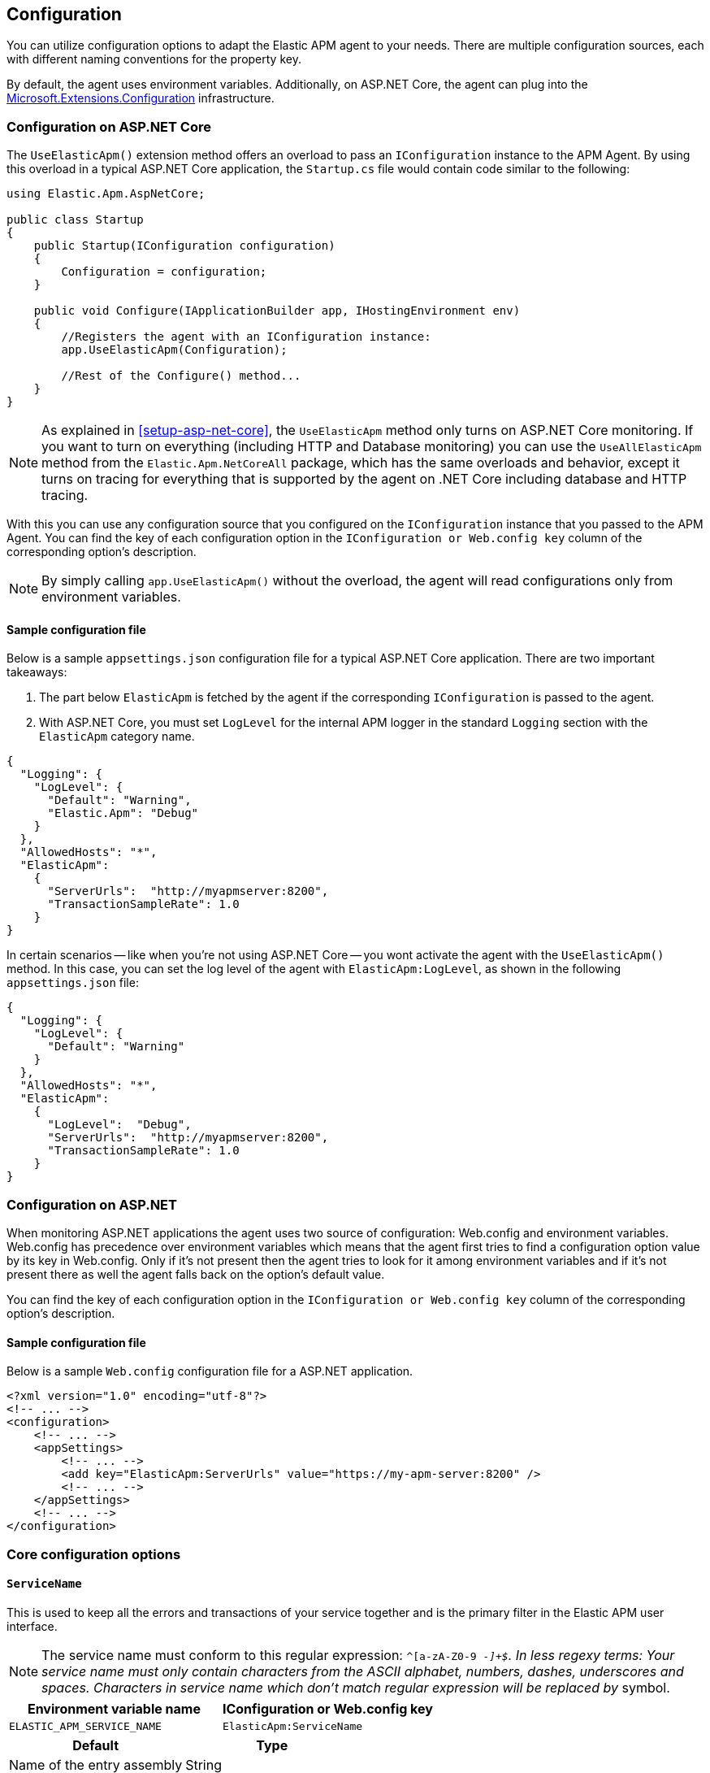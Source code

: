 ifdef::env-github[]
NOTE: For the best reading experience,
please view this documentation at https://www.elastic.co/guide/en/apm/agent/dotnet[elastic.co]
endif::[]

[[configuration]]
== Configuration

You can utilize configuration options to adapt the Elastic APM agent to your needs. There are multiple configuration sources, each with different naming conventions for the property key.

By default, the agent uses environment variables. Additionally, on ASP.NET Core, the agent can plug into the https://docs.microsoft.com/en-us/aspnet/core/fundamentals/configuration/?view=aspnetcore-2.2[Microsoft.Extensions.Configuration] infrastructure.

[[configuration-on-asp-net-core]]
=== Configuration on ASP.NET Core
The `UseElasticApm()` extension method offers an overload to pass an `IConfiguration` instance to the APM Agent. By using this overload in a typical ASP.NET Core application, the `Startup.cs` file would contain code similar to the following:

[source,csharp]
----
using Elastic.Apm.AspNetCore;

public class Startup
{
    public Startup(IConfiguration configuration)
    {
        Configuration = configuration;
    }

    public void Configure(IApplicationBuilder app, IHostingEnvironment env)
    {
        //Registers the agent with an IConfiguration instance:
        app.UseElasticApm(Configuration);

        //Rest of the Configure() method...
    }
}
----

NOTE: As explained in <<setup-asp-net-core>>, the `UseElasticApm` method only turns on ASP.NET Core monitoring. If you want to turn on everything (including HTTP and Database monitoring) you can use the `UseAllElasticApm` method from the `Elastic.Apm.NetCoreAll` package, which has the same overloads and behavior, except it turns on tracing for everything that is supported by the agent on .NET Core including database and HTTP tracing.

With this you can use any configuration source that you configured on the `IConfiguration` instance that you passed to the APM Agent.
You can find the key of each configuration option
in the `IConfiguration or Web.config key` column of the corresponding option's description.

NOTE: By simply calling `app.UseElasticApm()` without the overload, the agent will read configurations only from environment variables.

[float]
[[sample-config]]
==== Sample configuration file

Below is a sample `appsettings.json` configuration file for a typical ASP.NET Core application. There are two important takeaways:

1. The part below `ElasticApm` is fetched by the agent if the corresponding `IConfiguration` is passed to the agent.
2. With ASP.NET Core, you must set `LogLevel` for the internal APM logger in the standard `Logging` section with the `ElasticApm` category name.

[source,js]
----
{
  "Logging": {
    "LogLevel": {
      "Default": "Warning",
      "Elastic.Apm": "Debug"
    }
  },
  "AllowedHosts": "*",
  "ElasticApm":
    {
      "ServerUrls":  "http://myapmserver:8200",
      "TransactionSampleRate": 1.0
    }
}
----

In certain scenarios -- like when you're not using ASP.NET Core -- you wont activate the agent with the `UseElasticApm()` method.
In this case, you can set the log level of the agent with `ElasticApm:LogLevel`, as shown in the following `appsettings.json` file:

[source,js]
----
{
  "Logging": {
    "LogLevel": {
      "Default": "Warning"
    }
  },
  "AllowedHosts": "*",
  "ElasticApm":
    {
      "LogLevel":  "Debug",
      "ServerUrls":  "http://myapmserver:8200",
      "TransactionSampleRate": 1.0
    }
}
----

[[configuration-on-asp-net]]
=== Configuration on ASP.NET

When monitoring ASP.NET applications the agent uses two source of configuration:
Web.config and environment variables.
Web.config has precedence over environment variables which means that
the agent first tries to find a configuration option value by its key in Web.config.
Only if it's not present then the agent tries to look for it among environment variables
and if it's not present there as well the agent falls back on the option's default value.

You can find the key of each configuration option
in the `IConfiguration or Web.config key` column of the corresponding option's description.

[float]
[[asp-net-sample-config]]
==== Sample configuration file

Below is a sample `Web.config` configuration file for a ASP.NET application.

[source,xml]
----
<?xml version="1.0" encoding="utf-8"?>
<!-- ... -->
<configuration>
    <!-- ... -->
    <appSettings>
        <!-- ... -->
        <add key="ElasticApm:ServerUrls" value="https://my-apm-server:8200" />
        <!-- ... -->
    </appSettings>
    <!-- ... -->
</configuration>
----


[[config-core]]
=== Core configuration options

[float]
[[config-service-name]]
==== `ServiceName`

This is used to keep all the errors and transactions of your service together
and is the primary filter in the Elastic APM user interface.

NOTE: The service name must conform to this regular expression: `^[a-zA-Z0-9 _-]+$`. In less regexy terms: Your service name must only contain characters from the ASCII alphabet, numbers, dashes, underscores and spaces. Characters in service name which don't match regular expression will be replaced by `_` symbol.

[options="header"]
|============
| Environment variable name      | IConfiguration or Web.config key 
| `ELASTIC_APM_SERVICE_NAME` | `ElasticApm:ServiceName`
|============

[options="header"]
|============
| Default                          | Type
| Name of the entry assembly       | String 
|============

[float]
[[config-service-node-name]]
==== `ServiceNodeName` (added[1.3])

Optional name used to differentiate between nodes in a service.
If not set, data aggregations will be done based on a container ID (where valid) or on the reported hostname (automatically discovered).

NOTE: This feature requires APM Server versions >= 7.5

[options="header"]
|============
| Environment variable name       | IConfiguration or Web.config key 
| `ELASTIC_APM_SERVICE_NODE_NAME` | `ElasticApm:ServiceNodeName`
|============

[options="header"]
|============
| Default        | Type
| `<none>`       | String 
|============

[float]
[[config-service-version]]
==== `ServiceVersion`

A version string for the currently deployed version of the service. If you don’t
version your deployments, the recommended value for this field is the commit identifier
of the deployed revision, e.g. the output of git rev-parse HEAD.

[options="header"]
|============
| Environment variable name      | IConfiguration or Web.config key 
| `ELASTIC_APM_SERVICE_VERSION` | `ElasticApm:ServiceVersion`
|============

[options="header"]
|============
| Default                                        | Type
| Informational version of the entry assembly    | String 
|============

[float]
[[config-environment]]
==== `Environment` (added[1.1])

The name of the environment this service is deployed in, e.g. "production" or "staging".

Environments allow you to easily filter data on a global level in the APM app.
It's important to be consistent when naming environments across agents.
See {apm-app-ref}/filters.html#environment-selector[environment selector] in the Kibana UI for more information.

NOTE: This feature is fully supported in the APM app in Kibana versions >= 7.2.
You must use the query bar to filter for a specific environment in versions prior to 7.2.

[options="header"]
|============
| Environment variable name      | IConfiguration or Web.config key 
| `ELASTIC_APM_ENVIRONMENT`      | `ElasticApm:Environment`
|============

[options="header"]
|============
| Default        | Type
| See note below | String 
|============

NOTE: On ASP.NET Core application the agent uses https://docs.microsoft.com/en-us/dotnet/api/microsoft.aspnetcore.hosting.ihostingenvironment.environmentname?view=aspnetcore-2.2#Microsoft_AspNetCore_Hosting_IHostingEnvironment_EnvironmentName[EnvironmentName from IHostingEnvironment] as default environment name.

[float]
[[config-transaction-sample-rate]]
==== `TransactionSampleRate`

By default, the agent will sample every transaction (e.g. a request to your service).
To reduce overhead and storage requirements, you can set the sample rate to a value between 0.0 and 1.0.
The agent will still record the overall time and result for unsampled transactions,
but no context information, labels, or spans will be recorded.

NOTE: When parsing the value for this option, the agent doesn't consider the current culture.
It also expects that a period (`.`) is used to separate the integer and the fraction of a floating-point number.

This setting can be changed after agent's start.

[options="header"]
|============
| Environment variable name             | IConfiguration or Web.config key 
| `ELASTIC_APM_TRANSACTION_SAMPLE_RATE` | `ElasticApm:TransactionSampleRate`
|============

[options="header"]
|============
| Default | Type
| 1.0     | Double 
|============

[float]
[[config-transaction-max-spans]]
==== `TransactionMaxSpans` (performance) (added[1.1.1])

Limits the amount of spans that are recorded per transaction.
This is helpful in cases where a transaction creates a very high amount of spans,
for example, thousands of SQL queries.
Setting an upper limit helps prevent overloading the Agent and APM server in these edge cases.

NOTE: A value of `0` means that spans will never be collected.
Setting `-1` means that spans will never be dropped.
The Agent will revert to the default value if the value is set below `-1`.

This setting can be changed after agent's start.

[options="header"]
|============
| Environment variable name           | IConfiguration key 
| `ELASTIC_APM_TRANSACTION_MAX_SPANS` | `ElasticApm:TransactionMaxSpans`
|============

[options="header"]
|============
| Default | Type
| `500`     | Integer 
|============

[float]
[[config-central-config]]
==== `CentralConfig` (added[1.1])

If set to `true`, the agent makes periodic requests to the APM Server to fetch
the latest {apm-app-ref}/agent-configuration.html[APM Agent configuration].

[options="header"]
|============
| Environment variable name    | IConfiguration key 
| `ELASTIC_APM_CENTRAL_CONFIG` | `ElasticApm:CentralConfig`
|============

[options="header"]
|============
| Default | Type
| true    | Boolean 
|============

[float]
[[config-sanitize-field-names]]
==== `SanitizeFieldNames` (added[1.2])

Sometimes it is necessary to sanitize, i.e., remove, sensitive data sent to Elastic APM.
This config accepts a list of wildcard patterns of field names which should be sanitized.
These apply for example to HTTP headers and `application/x-www-form-urlencoded` data.

The wildcard, `*`, matches zero or more characters, and matching is case insensitive by default.
Prepending an element with `(?-i)` makes the matching case sensitive.
Examples: `/foo/*/bar/*/baz*`, `*foo*`.

You should review the data captured by Elastic APM carefully to make sure it does not contain sensitive information.
If you do find sensitive data in your Elasticsearch index,
you should add an additional entry to this list.
Make sure to include the default entries as well, as setting a value here will overwrite the defaults. 

NOTE: Data in the query string is considered non-sensitive,
as sensitive information should not be sent in the query string.
See https://www.owasp.org/index.php/Information_exposure_through_query_strings_in_url[owasp.org] for more information.

[options="header"]
|============
| Environment variable name    | IConfiguration key 
| `ELASTIC_APM_SANITIZE_FIELD_NAMES` | `ElasticApm:SanitizeFieldNames`
|============

[options="header"]
|============
| Default | Type
| `password, passwd, pwd, secret, *key, *token*, *session*, *credit*, *card*, authorization, set-cookie` | List<string> 
|============

[float]
[[config-global-labels]]
==== `GlobalLabels` (added[1.2])

Labels added to all events, with the format `key=value[,key=value[,...]]`.
Any labels set by the application via the agent's public API will override global labels with the same keys.

[options="header"]
|============
| Environment variable name    | IConfiguration key
| `ELASTIC_APM_GLOBAL_LABELS` | `ElasticApm:GlobalLabels`
|============

[options="header"]
|============
| Default     | Type
| <empty map> | Map of string to string
|============

NOTE: This option requires APM Server 7.2 or later. It will have no effect on older versions.

[[config-reporter]]
=== Reporter configuration options

[float]
[[config-server-urls]]
==== `ServerUrls`

[options="header"]
|============
| Environment variable name | IConfiguration or Web.config key
| `ELASTIC_APM_SERVER_URLS` | `ElasticApm:ServerUrls`
|============

[options="header"]
|============
| Default                 | Type
| `http://localhost:8200` | String
|============

The URL for your APM Server. The URL must be fully qualified, including protocol (`http` or `https`) and port.

NOTE: Providing multiple URLs is not supported by the agent yet. If multiple URLs are provided only the first one will be used.

[float]
[[config-secret-token]]
==== `SecretToken`

[options="header"]
|============
| Environment variable name | IConfiguration or Web.config key
| `ELASTIC_APM_SECRET_TOKEN` | `ElasticApm:SecretToken`
|============

[options="header"]
|============
| Default                 | Type
| `<none>`                | String
|============

This string is used to ensure that only your agents can send data to your APM server.

Both the agents and the APM server have to be configured with the same secret token.
Use this setting in case the APM Server requires a token (e.g. APM Server in Elastic Cloud).

[float]
[[config-flush-interval]]
==== `FlushInterval` (added[1.1])

[options="header"]
|============
| Environment variable name | IConfiguration or Web.config key
| `ELASTIC_APM_FLUSH_INTERVAL` | `ElasticApm:FlushInterval`
|============

[options="header"]
|============
| Default                 | Type
| `10s`                   | TimeDuration
|============

The maximal amount of time events are held in the queue until there is enough to send a batch.
It's possible for a batch to contain less than <<config-max-batch-event-count,`MaxBatchEventCount`>> events
if there are events that need to be sent out because they were held for too long.
A lower value will increase the load on your APM server,
while a higher value can increase the memory pressure on your app.
A higher value also impacts the time until transactions are indexed and searchable in Elasticsearch.

Supports the duration suffixes `ms`, `s` and `m`.
Example: `30s`.
The default unit for this option is `s`.

If `FlushInterval` is set to `0` (or `0s`, `0ms`, etc.) and
there's no event sending operation still in progress 
then the Agent won't hold events in the queue and instead will send them immediately.

Setting `FlushInterval` to a negative value (for example `-1`, `-54s`, `-89ms`, etc.) is invalid and
in that case agent uses the default value instead.    

[float]
[[config-max-batch-event-count]]
==== `MaxBatchEventCount` (added[1.1])

[options="header"]
|============
| Environment variable name | IConfiguration or Web.config key
| `ELASTIC_APM_MAX_BATCH_EVENT_COUNT` | `ElasticApm:MaxBatchEventCount`
|============

[options="header"]
|============
| Default                 | Type
| 10                      | Integer
|============

The maximal number of events to send in a batch.
It's possible for a batch to contain less then the maximum events
if there are events that need to be sent out because they were held for too long
 (see <<config-flush-interval,`FlushInterval`>>).

Setting `MaxBatchEventCount` to 0 or a negative value is invalid and
in that case the Agent will use the default value instead.  

[float]
[[config-max-queue-event-count]]
==== `MaxQueueEventCount` (added[1.1])

[options="header"]
|============
| Environment variable name | IConfiguration or Web.config key
| `ELASTIC_APM_MAX_QUEUE_EVENT_COUNT` | `ElasticApm:MaxQueueEventCount`
|============

[options="header"]
|============
| Default                 | Type
| 1000                    | Integer
|============

The maximal number of events to hold in the queue as candidates to be sent.
If the queue is at its maximum capacity then the agent discards the new events
until the queue has free space.

Setting `MaxQueueEventCount` to 0 or a negative value is invalid and
in that case the Agent will use the default value instead.

[float]
[[config-metrics-interval]]
==== `MetricsInterval` (added[1.0.0-beta1])

The interval at which the agent sends metrics to the APM Server.
Must be at least `1s`.
Set to `0s` to deactivate.

Supports the duration suffixes `ms`, `s` and `m`.
Example: `30s`.
The default unit for this option is `s`.

[options="header"]
|============
| Default                 | Type
| `30s`                   | TimeDuration
|============


[options="header"]
|============
| Environment variable name      | IConfiguration or Web.config key 
| `ELASTIC_APM_METRICS_INTERVAL` | `ElasticApm:MetricsInterval`
|============

[[config-http]]
=== HTTP configuration options

[float]
[[config-capture-body]]
==== `CaptureBody` (performance) (added[1.0.1])

For transactions that are HTTP requests, the agent can optionally capture the request body, e.g., POST variables.
If the request has a body and this setting is disabled, the body will be shown as [REDACTED].
This option is case-insensitive.

WARNING: Request bodies often contain sensitive values like passwords, credit card numbers, etc.
If your service handles data like this, we advise to only enable this feature with care.
Turning on body capturing can also significantly increase the overhead in terms of heap usage, network utilization, and Elasticsearch index size.

Possible options are `off`, `errors`, `transactions` and `all`:

* `off` - request bodies will never be reported
* `errors` - request bodies will only be reported with errors
* `transactions` - request bodies will only be reported with request transactions
* `all` - request bodies will be reported with both errors and request transactions

This setting can be changed after agent's start.

[options="header"]
|============
| Environment variable name     | IConfiguration or Web.config key
| `ELASTIC_APM_CAPTURE_BODY` | `ElasticApm:CaptureBody`
|============

[options="header"]
|============
| Default                 | Type
| `off`                  | String
|============

[float]
[[config-capture-body-content-types]]
==== `CaptureBodyContentTypes` (performance) (added[1.0.1])

Configures which content types should be captured.

This option supports the wildcard `*`, which matches zero or more characters.
Examples: `/foo/*/bar/*/baz*`, `*foo*`.
Matching is case insensitive.

This setting can be changed after agent's start.

[options="header"]
|============
| Environment variable name     | IConfiguration or Web.config key
| `ELASTIC_APM_CAPTURE_BODY_CONTENT_TYPES` | `ElasticApm:CaptureBodyContentTypes`
|============

[options="header"]
|============
| Default                 | Type
| `application/x-www-form-urlencoded*, text/*, application/json*, application/xml*`                  | List<string>
|============

[float]
[[config-capture-headers]]
==== `CaptureHeaders` (performance)

[options="header"]
|============
| Environment variable name     | IConfiguration or Web.config key
| `ELASTIC_APM_CAPTURE_HEADERS` | `ElasticApm:CaptureHeaders`
|============

[options="header"]
|============
| Default                 | Type
| `true`                  | Boolean
|============

If set to `true`,
the agent will capture request and response headers, including cookies.

NOTE: Setting this to `false` reduces memory allocations, network bandwidth and disk space used by Elasticsearch.

[[config-stacktrace]]
=== Stacktrace configuration options
[float]
[[config-stack-trace-limit]]
==== `StackTraceLimit` (performance)

Setting it to 0 will disable stack trace collection. Any positive integer value will be used as the maximum number of frames to collect. Setting it to -1 means that all frames will be collected.

[options="header"]
|============
| Default                          | Type
| `50` | Integer
|============

[options="header"]
|============
| Environment variable name     | IConfiguration or Web.config key
| `ELASTIC_APM_STACK_TRACE_LIMIT` | `ElasticApm:StackTraceLimit`
|============

[float]
[[config-span-frames-min-duration]]
==== `SpanFramesMinDuration` (performance)

In its default settings,
the APM agent collects a stack trace for every recorded span with duration longer than 5ms.
While this is very helpful to find the exact place in your code that causes the span,
collecting this stack trace does have some overhead. 
When setting this option to a negative value, like `-1ms`, stack traces will be collected for all spans.
Setting it to a positive value, e.g. `5ms`,
will limit stack trace collection to spans with durations equal to or longer than the given value,
e.g. 5 milliseconds.

To disable stack trace collection for spans completely, set the value to `0ms`.

Supports the duration suffixes `ms`, `s` and `m`.
Example: `5ms`.
The default unit for this option is `ms`

[options="header"]
|============
| Default                          | Type
| `5ms` | TimeDuration
|============

[options="header"]
|============
| Environment variable name     | IConfiguration or Web.config key
| `ELASTIC_APM_SPAN_FRAMES_MIN_DURATION` | `ElasticApm:SpanFramesMinDuration`
|============


[[config-supportability]]
=== Supportability configuration options

[float]
[[config-log-level]]
==== `LogLevel`

[options="header"]
|============
| Environment variable name | IConfiguration or Web.config key
| `ELASTIC_APM_LOG_LEVEL`   | `ElasticApm:LogLevel`
|============

[options="header"]
|============
| Default                 | Type
| `Error`                 | String
|============

Sets the logging level for the agent.

Valid options: `Critical`, `Error`, `Warning`, `Info`, `Debug`, `Trace` and `None` (`None` disables the logging).

[[config-all-options-summary]]
=== All options summary

[options="header"]
|============
| Option name | Is reloadable? | Keywords
| <<config-capture-body,`CaptureBody`>> | Yes | HTTP, Performance
| <<config-capture-body-content-types,`CaptureBodyContentTypes`>> | Yes | HTTP, Performance
| <<config-capture-headers,`CaptureHeaders`>> | No | HTTP, Performance
| <<config-central-config,`CentralConfig`>> | No | Core
| <<config-environment,`Environment`>> | No | Core
| <<config-flush-interval,`FlushInterval`>> | No | Reporter
| <<config-global-labels,`GlobalLabels`>> | No | Core
| <<config-log-level,`LogLevel`>> | No | Supportability
| <<config-max-batch-event-count,`MaxBatchEventCount`>> | No | Reporter
| <<config-max-queue-event-count,`MaxQueueEventCount`>> | No | Reporter
| <<config-metrics-interval,`MetricsInterval`>> | No | Reporter
| <<config-sanitize-field-names,`SanitizeFieldNames`>> | No | Core
| <<config-secret-token,`SecretToken`>> | No | Reporter
| <<config-server-urls,`ServerUrls`>> | No | Reporter
| <<config-service-name,`ServiceName`>> | No | Core
| <<config-service-node-name, `ServiceNodeName`>> | No | Core
| <<config-service-version,`ServiceVersion`>> | No | Core
| <<config-span-frames-min-duration,`SpanFramesMinDuration`>> | No | Stacktrace, Performance
| <<config-stack-trace-limit,`StackTraceLimit`>> | No | Stacktrace, Performance
| <<config-transaction-max-spans,`TransactionMaxSpans`>>  | Yes | Core, Performance
| <<config-transaction-sample-rate,`TransactionSampleRate`>> | Yes | Core, Performance
|============

NOTE: Reloadable means that the setting can be changed after agent's start.
For example, some reloadable options can be changed
via {apm-app-ref}/agent-configuration.html[APM Agent configuration]).

